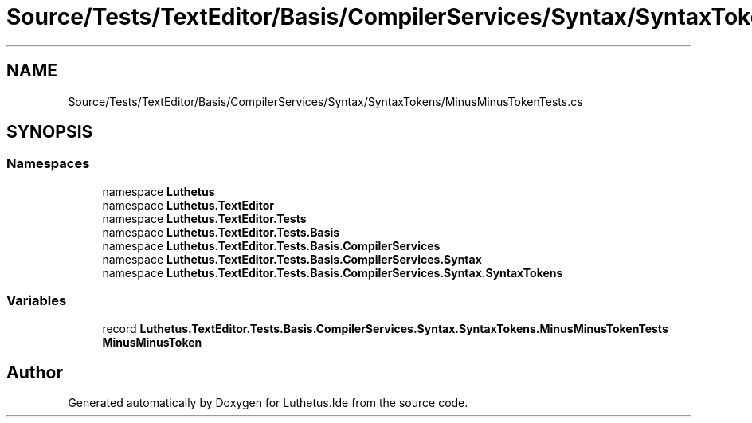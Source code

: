 .TH "Source/Tests/TextEditor/Basis/CompilerServices/Syntax/SyntaxTokens/MinusMinusTokenTests.cs" 3 "Version 1.0.0" "Luthetus.Ide" \" -*- nroff -*-
.ad l
.nh
.SH NAME
Source/Tests/TextEditor/Basis/CompilerServices/Syntax/SyntaxTokens/MinusMinusTokenTests.cs
.SH SYNOPSIS
.br
.PP
.SS "Namespaces"

.in +1c
.ti -1c
.RI "namespace \fBLuthetus\fP"
.br
.ti -1c
.RI "namespace \fBLuthetus\&.TextEditor\fP"
.br
.ti -1c
.RI "namespace \fBLuthetus\&.TextEditor\&.Tests\fP"
.br
.ti -1c
.RI "namespace \fBLuthetus\&.TextEditor\&.Tests\&.Basis\fP"
.br
.ti -1c
.RI "namespace \fBLuthetus\&.TextEditor\&.Tests\&.Basis\&.CompilerServices\fP"
.br
.ti -1c
.RI "namespace \fBLuthetus\&.TextEditor\&.Tests\&.Basis\&.CompilerServices\&.Syntax\fP"
.br
.ti -1c
.RI "namespace \fBLuthetus\&.TextEditor\&.Tests\&.Basis\&.CompilerServices\&.Syntax\&.SyntaxTokens\fP"
.br
.in -1c
.SS "Variables"

.in +1c
.ti -1c
.RI "record \fBLuthetus\&.TextEditor\&.Tests\&.Basis\&.CompilerServices\&.Syntax\&.SyntaxTokens\&.MinusMinusTokenTests\fP"
.br
.RI "\fBMinusMinusToken\fP "
.in -1c
.SH "Author"
.PP 
Generated automatically by Doxygen for Luthetus\&.Ide from the source code\&.
